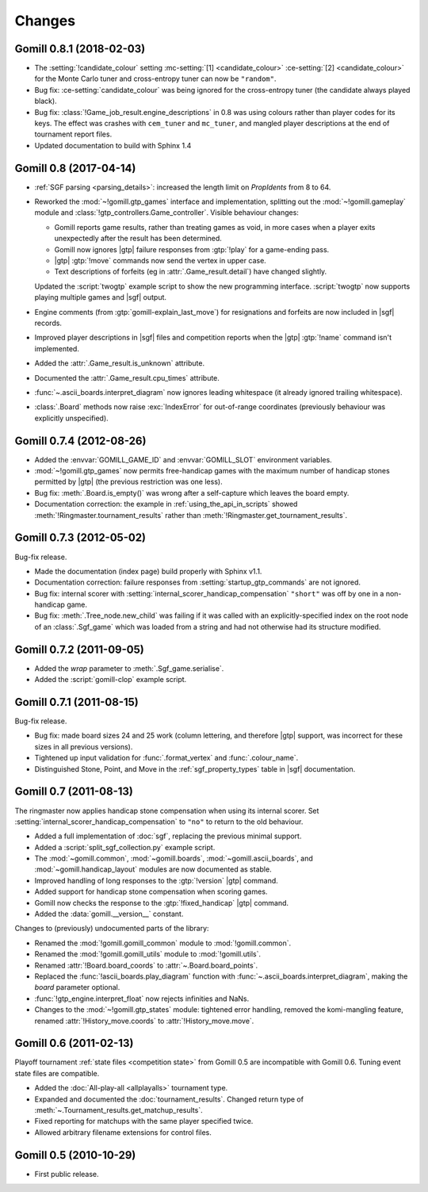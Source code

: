 Changes
=======

Gomill 0.8.1 (2018-02-03)
-------------------------

* The :setting:`!candidate_colour` setting
  :mc-setting:`[1] <candidate_colour>`
  :ce-setting:`[2] <candidate_colour>`
  for the Monte Carlo tuner and cross-entropy tuner can now be ``"random"``.

* Bug fix: :ce-setting:`candidate_colour` was being ignored for the
  cross-entropy tuner (the candidate always played black).

* Bug fix: :class:`!Game_job_result.engine_descriptions` in 0.8 was using
  colours rather than player codes for its keys. The effect was crashes with
  ``cem_tuner`` and ``mc_tuner``, and mangled player descriptions at the end
  of tournament report files.

* Updated documentation to build with Sphinx 1.4


Gomill 0.8 (2017-04-14)
-----------------------

* :ref:`SGF parsing <parsing_details>`: increased the length limit on
  *PropIdents* from 8 to 64.

* Reworked the :mod:`~!gomill.gtp_games` interface and implementation,
  splitting out the :mod:`~!gomill.gameplay` module and
  :class:`!gtp_controllers.Game_controller`. Visible behaviour changes:

  * Gomill reports game results, rather than treating games as void, in more
    cases when a player exits unexpectedly after the result has been
    determined.

  * Gomill now ignores |gtp| failure responses from :gtp:`!play` for a
    game-ending pass.

  * |gtp| :gtp:`!move` commands now send the vertex in upper case.

  * Text descriptions of forfeits (eg in :attr:`.Game_result.detail`) have
    changed slightly.

  Updated the :script:`twogtp` example script to show the new programming
  interface. :script:`twogtp` now supports playing multiple games and |sgf|
  output.

* Engine comments (from :gtp:`gomill-explain_last_move`) for resignations and
  forfeits are now included in |sgf| records.

* Improved player descriptions in |sgf| files and competition reports when the
  |gtp| :gtp:`!name` command isn't implemented.

* Added the :attr:`.Game_result.is_unknown` attribute.

* Documented the :attr:`.Game_result.cpu_times` attribute.

* :func:`~.ascii_boards.interpret_diagram` now ignores leading whitespace (it
  already ignored trailing whitespace).

* :class:`.Board` methods now raise :exc:`IndexError` for out-of-range
  coordinates (previously behaviour was explicitly unspecified).


Gomill 0.7.4 (2012-08-26)
-------------------------

* Added the :envvar:`GOMILL_GAME_ID` and :envvar:`GOMILL_SLOT` environment
  variables.

* :mod:`~!gomill.gtp_games` now permits free-handicap games with the maximum
  number of handicap stones permitted by |gtp| (the previous restriction was
  one less).

* Bug fix: :meth:`.Board.is_empty()` was wrong after a self-capture which
  leaves the board empty.

* Documentation correction: the example in :ref:`using_the_api_in_scripts`
  showed :meth:`!Ringmaster.tournament_results` rather than
  :meth:`!Ringmaster.get_tournament_results`.


Gomill 0.7.3 (2012-05-02)
-------------------------

Bug-fix release.

* Made the documentation (index page) build properly with Sphinx v1.1.

* Documentation correction: failure responses from
  :setting:`startup_gtp_commands` are not ignored.

* Bug fix: internal scorer with
  :setting:`internal_scorer_handicap_compensation` ``"short"`` was off by one in
  a non-handicap game.

* Bug fix: :meth:`.Tree_node.new_child` was failing if it was called with an
  explicitly-specified index on the root node of an :class:`.Sgf_game` which
  was loaded from a string and had not otherwise had its structure modified.


Gomill 0.7.2 (2011-09-05)
-------------------------

* Added the *wrap* parameter to :meth:`.Sgf_game.serialise`.

* Added the :script:`gomill-clop` example script.


Gomill 0.7.1 (2011-08-15)
-------------------------

Bug-fix release.

* Bug fix: made board sizes 24 and 25 work (column lettering, and therefore
  |gtp| support, was incorrect for these sizes in all previous versions).

* Tightened up input validation for :func:`.format_vertex` and
  :func:`.colour_name`.

* Distinguished Stone, Point, and Move in the :ref:`sgf_property_types`
  table in |sgf| documentation.



Gomill 0.7 (2011-08-13)
-----------------------

The ringmaster now applies handicap stone compensation when using its internal
scorer. Set :setting:`internal_scorer_handicap_compensation` to ``"no"`` to
return to the old behaviour.

* Added a full implementation of :doc:`sgf`, replacing the previous minimal
  support.

* Added a :script:`split_sgf_collection.py` example script.

* The :mod:`~gomill.common`, :mod:`~gomill.boards`,
  :mod:`~gomill.ascii_boards`, and :mod:`~gomill.handicap_layout` modules are
  now documented as stable.

* Improved handling of long responses to the :gtp:`!version` |gtp| command.

* Added support for handicap stone compensation when scoring games.

* Gomill now checks the response to the :gtp:`!fixed_handicap` |gtp| command.

* Added the :data:`gomill.__version__` constant.


Changes to (previously) undocumented parts of the library:

* Renamed the :mod:`!gomill.gomill_common` module to :mod:`!gomill.common`.

* Renamed the :mod:`!gomill.gomill_utils` module to :mod:`!gomill.utils`.

* Renamed :attr:`!Board.board_coords` to :attr:`~.Board.board_points`.

* Replaced the :func:`!ascii_boards.play_diagram` function with
  :func:`~.ascii_boards.interpret_diagram`, making the *board* parameter
  optional.

* :func:`!gtp_engine.interpret_float` now rejects infinities and NaNs.

* Changes to the :mod:`~!gomill.gtp_states` module: tightened error handling,
  removed the komi-mangling feature, renamed :attr:`!History_move.coords` to
  :attr:`!History_move.move`.


Gomill 0.6 (2011-02-13)
-----------------------

Playoff tournament :ref:`state files <competition state>` from Gomill 0.5 are
incompatible with Gomill 0.6. Tuning event state files are compatible.

* Added the :doc:`All-play-all <allplayalls>` tournament type.

* Expanded and documented the :doc:`tournament_results`. Changed return type
  of
  :meth:`~.Tournament_results.get_matchup_results`.

* Fixed reporting for matchups with the same player specified twice.

* Allowed arbitrary filename extensions for control files.


Gomill 0.5 (2010-10-29)
-----------------------

* First public release.

